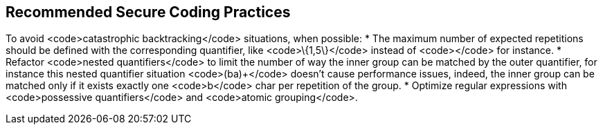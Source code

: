 == Recommended Secure Coding Practices

To avoid <code>catastrophic backtracking</code> situations, when possible:
* The maximum number of expected repetitions should be defined with the corresponding quantifier, like <code>\{1,5\}</code> instead of <code>+</code> for instance.
* Refactor <code>nested quantifiers</code> to limit the number of way the inner group can be matched by the outer quantifier, for instance this nested quantifier situation <code>(ba+)+</code> doesn't cause performance issues, indeed, the inner group can be matched only if it exists exactly one <code>b</code> char per repetition of the group.
* Optimize regular expressions with <code>possessive quantifiers</code> and <code>atomic grouping</code>.
